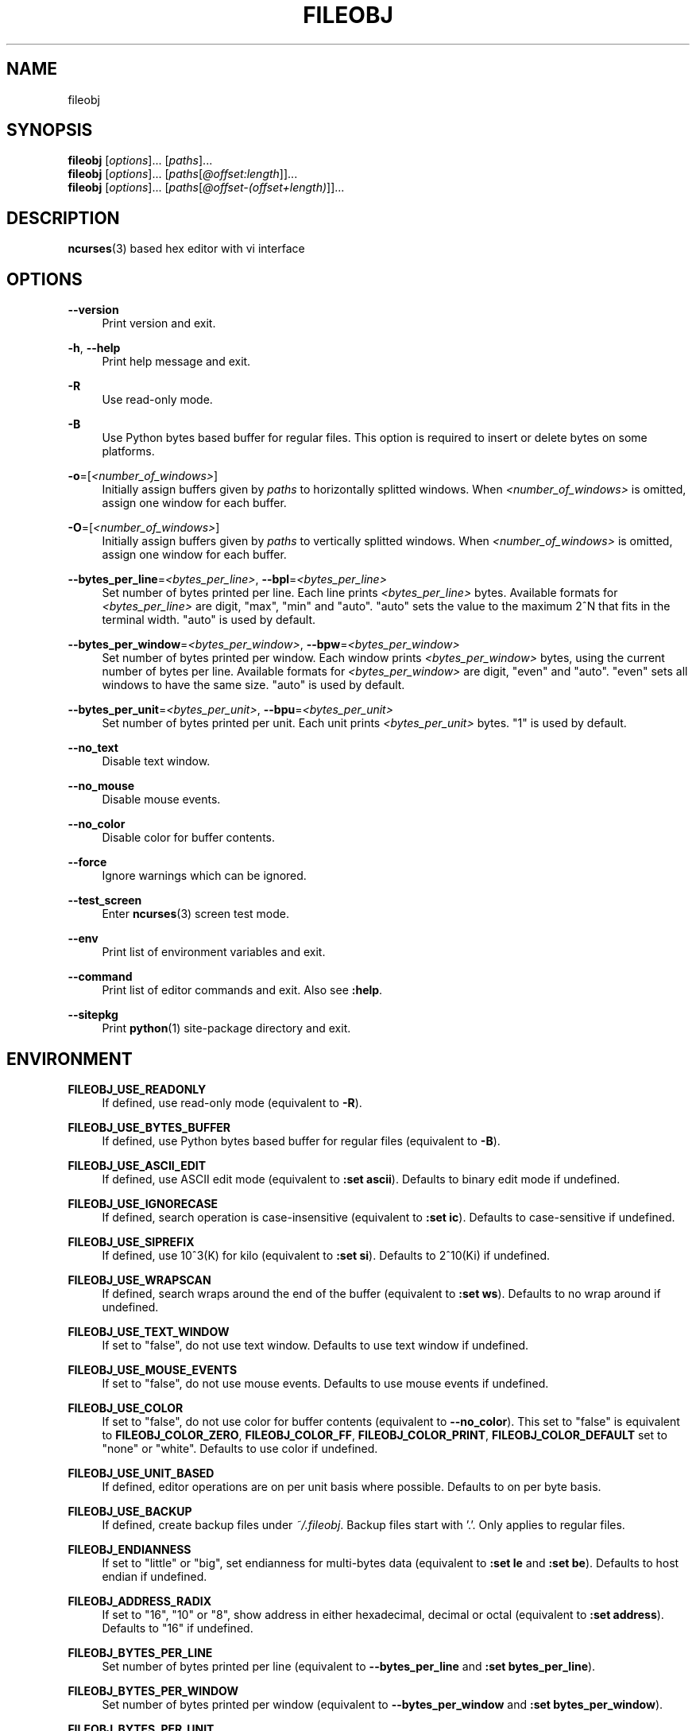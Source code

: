 .\" Copyright (c) 2016, Tomohiro Kusumi
.\" All rights reserved.
.\"
.\" Redistribution and use in source and binary forms, with or without
.\" modification, are permitted provided that the following conditions are met:
.\"
.\" 1. Redistributions of source code must retain the above copyright notice, this
.\"    list of conditions and the following disclaimer.
.\" 2. Redistributions in binary form must reproduce the above copyright notice,
.\"    this list of conditions and the following disclaimer in the documentation
.\"    and/or other materials provided with the distribution.
.\"
.\" THIS SOFTWARE IS PROVIDED BY THE COPYRIGHT HOLDERS AND CONTRIBUTORS "AS IS" AND
.\" ANY EXPRESS OR IMPLIED WARRANTIES, INCLUDING, BUT NOT LIMITED TO, THE IMPLIED
.\" WARRANTIES OF MERCHANTABILITY AND FITNESS FOR A PARTICULAR PURPOSE ARE
.\" DISCLAIMED. IN NO EVENT SHALL THE COPYRIGHT OWNER OR CONTRIBUTORS BE LIABLE FOR
.\" ANY DIRECT, INDIRECT, INCIDENTAL, SPECIAL, EXEMPLARY, OR CONSEQUENTIAL DAMAGES
.\" (INCLUDING, BUT NOT LIMITED TO, PROCUREMENT OF SUBSTITUTE GOODS OR SERVICES;
.\" LOSS OF USE, DATA, OR PROFITS; OR BUSINESS INTERRUPTION) HOWEVER CAUSED AND
.\" ON ANY THEORY OF LIABILITY, WHETHER IN CONTRACT, STRICT LIABILITY, OR TORT
.\" (INCLUDING NEGLIGENCE OR OTHERWISE) ARISING IN ANY WAY OUT OF THE USE OF THIS
.\" SOFTWARE, EVEN IF ADVISED OF THE POSSIBILITY OF SUCH DAMAGE.
.\"
.TH FILEOBJ 1 "January 12, 2020" "FILEOBJ 0.7.94"
.nh
.ad l
.SH NAME
fileobj
.SH SYNOPSIS
.PD 0
\fBfileobj\fP [\fIoptions\fP]... [\fIpaths\fP]...
.PP
\fBfileobj\fP [\fIoptions\fP]... [\fIpaths\fP[\fI@offset:length\fP]]...
.PP
\fBfileobj\fP [\fIoptions\fP]... [\fIpaths\fP[\fI@offset\-(offset+length)\fP]]...
.PD
.SH DESCRIPTION
\fBncurses\fP\|(3) based hex editor with vi interface
.SH OPTIONS
.PP
\fB\-\-version\fP
.RS 4
Print version and exit.
.RE
.PP
\fB\-h\fP, \fB\-\-help\fP
.RS 4
Print help message and exit.
.RE
.PP
\fB\-R\fP
.RS 4
Use read\-only mode.
.RE
.PP
\fB\-B\fP
.RS 4
Use Python bytes based buffer for regular files.
This option is required to insert or delete bytes on some platforms.
.RE
.PP
\fB\-o\fP=[\fI<number_of_windows>\fP]
.RS 4
Initially assign buffers given by \fIpaths\fP to horizontally splitted windows.
When \fI<number_of_windows>\fP is omitted, assign one window for each buffer.
.RE
.PP
\fB\-O\fP=[\fI<number_of_windows>\fP]
.RS 4
Initially assign buffers given by \fIpaths\fP to vertically splitted windows.
When \fI<number_of_windows>\fP is omitted, assign one window for each buffer.
.RE
.PP
\fB\-\-bytes_per_line\fP=\fI<bytes_per_line>\fP, \fB\-\-bpl\fP=\fI<bytes_per_line>\fP
.RS 4
Set number of bytes printed per line.
Each line prints \fI<bytes_per_line>\fP bytes.
Available formats for \fI<bytes_per_line>\fP are digit, "max", "min" and "auto".
"auto" sets the value to the maximum 2^N that fits in the terminal width.
"auto" is used by default.
.RE
.PP
\fB\-\-bytes_per_window\fP=\fI<bytes_per_window>\fP, \fB\-\-bpw\fP=\fI<bytes_per_window>\fP
.RS 4
Set number of bytes printed per window.
Each window prints \fI<bytes_per_window>\fP bytes, using the current number of bytes per line.
Available formats for \fI<bytes_per_window>\fP are digit, "even" and "auto".
"even" sets all windows to have the same size.
"auto" is used by default.
.RE
.PP
\fB\-\-bytes_per_unit\fP=\fI<bytes_per_unit>\fP, \fB\-\-bpu\fP=\fI<bytes_per_unit>\fP
.RS 4
Set number of bytes printed per unit.
Each unit prints \fI<bytes_per_unit>\fP bytes.
"1" is used by default.
.RE
.PP
\fB\-\-no_text\fP
.RS 4
Disable text window.
.RE
.PP
\fB\-\-no_mouse\fP
.RS 4
Disable mouse events.
.RE
.PP
\fB\-\-no_color\fP
.RS 4
Disable color for buffer contents.
.RE
.PP
\fB\-\-force\fP
.RS 4
Ignore warnings which can be ignored.
.RE
.PP
\fB\-\-test_screen\fP
.RS 4
Enter \fBncurses\fP\|(3) screen test mode.
.RE
.PP
\fB\-\-env\fP
.RS 4
Print list of environment variables and exit.
.RE
.PP
\fB\-\-command\fP
.RS 4
Print list of editor commands and exit. Also see \fB:help\fP.
.RE
.PP
\fB\-\-sitepkg\fP
.RS 4
Print \fBpython\fP\|(1) site\-package directory and exit.
.RE
.SH ENVIRONMENT
.PP
.\" XXX FILEOBJ_EXT_PATH_CSTRUCT, FILEOBJ_EXT_STRINGS_THRESH
\fBFILEOBJ_USE_READONLY\fP
.RS 4
If defined, use read\-only mode (equivalent to \fB\-R\fP).
.RE
.PP
\fBFILEOBJ_USE_BYTES_BUFFER\fP
.RS 4
If defined, use Python bytes based buffer for regular files (equivalent to \fB\-B\fP).
.RE
.PP
\fBFILEOBJ_USE_ASCII_EDIT\fP
.RS 4
If defined, use ASCII edit mode (equivalent to \fB:set ascii\fP).
Defaults to binary edit mode if undefined.
.RE
.PP
\fBFILEOBJ_USE_IGNORECASE\fP
.RS 4
If defined, search operation is case-insensitive (equivalent to \fB:set ic\fP).
Defaults to case-sensitive if undefined.
.RE
.PP
\fBFILEOBJ_USE_SIPREFIX\fP
.RS 4
If defined, use 10^3(K) for kilo (equivalent to \fB:set si\fP).
Defaults to 2^10(Ki) if undefined.
.RE
.PP
\fBFILEOBJ_USE_WRAPSCAN\fP
.RS 4
If defined, search wraps around the end of the buffer (equivalent to \fB:set ws\fP).
Defaults to no wrap around if undefined.
.RE
.PP
\fBFILEOBJ_USE_TEXT_WINDOW\fP
.RS 4
If set to "false", do not use text window.
Defaults to use text window if undefined.
.RE
.PP
\fBFILEOBJ_USE_MOUSE_EVENTS\fP
.RS 4
If set to "false", do not use mouse events.
Defaults to use mouse events if undefined.
.RE
.PP
\fBFILEOBJ_USE_COLOR\fP
.RS 4
If set to "false", do not use color for buffer contents (equivalent to \fB\-\-no_color\fP).
This set to "false" is equivalent to \fBFILEOBJ_COLOR_ZERO\fP, \fBFILEOBJ_COLOR_FF\fP, \fBFILEOBJ_COLOR_PRINT\fP, \fBFILEOBJ_COLOR_DEFAULT\fP set to "none" or "white".
Defaults to use color if undefined.
.RE
.PP
\fBFILEOBJ_USE_UNIT_BASED\fP
.RS 4
If defined, editor operations are on per unit basis where possible.
Defaults to on per byte basis.
.RE
.PP
\fBFILEOBJ_USE_BACKUP\fP
.RS 4
If defined, create backup files under \fI~/.fileobj\fP.
Backup files start with '.'.
Only applies to regular files.
.RE
.PP
\fBFILEOBJ_ENDIANNESS\fP
.RS 4
If set to "little" or "big", set endianness for multi-bytes data (equivalent to \fB:set le\fP and \fB:set be\fP).
Defaults to host endian if undefined.
.RE
.PP
\fBFILEOBJ_ADDRESS_RADIX\fP
.RS 4
If set to "16", "10" or "8", show address in either hexadecimal, decimal or octal (equivalent to \fB:set address\fP).
Defaults to "16" if undefined.
.RE
.PP
\fBFILEOBJ_BYTES_PER_LINE\fP
.RS 4
Set number of bytes printed per line (equivalent to \fB\-\-bytes_per_line\fP and \fB:set bytes_per_line\fP).
.RE
.PP
\fBFILEOBJ_BYTES_PER_WINDOW\fP
.RS 4
Set number of bytes printed per window (equivalent to \fB\-\-bytes_per_window\fP and \fB:set bytes_per_window\fP).
.RE
.PP
\fBFILEOBJ_BYTES_PER_UNIT\fP
.RS 4
Set number of bytes printed per unit (equivalent to \fB\-\-bytes_per_unit\fP and \fB:set bytes_per_unit\fP).
.RE
.PP
\fBFILEOBJ_COLOR_CURRENT\fP
.RS 4
Set current cursor and window color.
Defaults to "black,green" if undefined.
Set blank string to disable.
Available colors are "black", "blue", "cyan", "green", "magenta", "red", "white", "yellow".
.RE
.PP
\fBFILEOBJ_COLOR_ZERO\fP
.RS 4
Set color for zero (0) bytes within buffer contents.
Defaults to "green" if undefined.
Set blank string to disable.
Available colors are "black", "blue", "cyan", "green", "magenta", "red", "white", "yellow".
.RE
.PP
\fBFILEOBJ_COLOR_FF\fP
.RS 4
Set color for 0xff bytes within buffer contents.
Defaults to "magenta" if undefined.
Set blank string to disable.
Available colors are "black", "blue", "cyan", "green", "magenta", "red", "white", "yellow".
.RE
.PP
\fBFILEOBJ_COLOR_PRINT\fP
.RS 4
Set color for printable bytes within buffer contents.
Defaults to "cyan" if undefined.
Set blank string to disable.
Available colors are "black", "blue", "cyan", "green", "magenta", "red", "white", "yellow".
.RE
.PP
\fBFILEOBJ_COLOR_DEFAULT\fP
.RS 4
Set default color for buffer contents.
Defaults to "white" if undefined.
Available colors are "black", "blue", "cyan", "green", "magenta", "red", "white", "yellow".
.RE
.PP
\fBFILEOBJ_COLOR_VISUAL\fP
.RS 4
Set color for visual region.
Defaults to "red,yellow" if undefined.
Set blank string to disable.
Available colors are "black", "blue", "cyan", "green", "magenta", "red", "white", "yellow".
.RE
.SH FILES
.PP
\fI~/.fileobj\fP
.RS 4
A directory automatically created by \fBfileobj\fP\|(1).
Note that on Windows, name of files automatically created under this directory end with ".txt".
.RE
.PP
\fI~/.fileobj/cstruct\fP
.RS 4
A default path for configuration file for \fB:cstruct\fP.
Automatically created.
.RE
.PP
\fI~/.fileobj/env\fP
.RS 4
A file to specify environment variables via file on runtime.
Existing environment variables take precedence over the file contents.
Automatically created.
.RE
.PP
\fI~/.fileobj/history\fP
.RS 4
A JSON file contains history of executed editor commands.
Automatically created.
.RE
.PP
\fI~/.fileobj/log\fP
.RS 4
A text file contains logged messages.
Automatically created.
.RE
.PP
\fI~/.fileobj/marks\fP
.RS 4
A JSON file contains per\-file marks marked by an editor command.
Automatically created.
.RE
.PP
\fI~/.fileobj/session\fP
.RS 4
A JSON file contains session information.
Automatically created.
.RE
.PP
\fI~/.fileobj/.YYYY\-MM\-DD\-HH\-MM\-SS.name.bak\fP
.RS 4
Temporary backup file format.
.RE
.SH RESOURCE
.PD 0
\fIhttps://sourceforge.net/projects/fileobj/\fP
.PP
\fIhttps://github.com/kusumi/fileobj/\fP
.PD
.SH DOCUMENTATION
\fIhttps://github.com/kusumi/fileobj/blob/master/README.md\fP
.SH COPYING
Copyright (c) 2010\-2020, Tomohiro Kusumi.
Free use of this software is granted under the terms of the BSD License (2\-clause).
.SH AUTHORS
Tomohiro Kusumi <\fIkusumi.tomohiro@gmail.com\fP>
